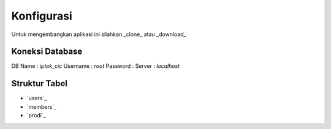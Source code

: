 ###################
Konfigurasi
###################

Untuk mengembangkan aplikasi ini silahkan _clone_ atau _download_

*******************
Koneksi Database
*******************

DB Name  : *iptek_cic*
Username : *root*
Password : 
Server   : *localhost*

**************************
Struktur Tabel
**************************

-  `users`_
-  `members`_
-  `prodi`_
